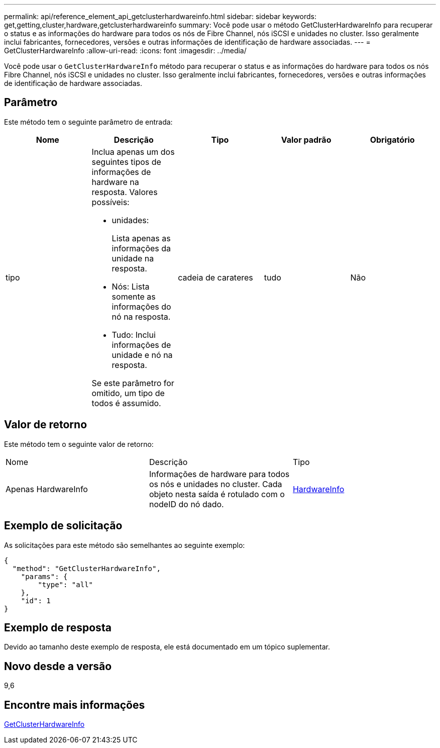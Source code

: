 ---
permalink: api/reference_element_api_getclusterhardwareinfo.html 
sidebar: sidebar 
keywords: get,getting,cluster,hardware,getclusterhardwareinfo 
summary: Você pode usar o método GetClusterHardwareInfo para recuperar o status e as informações do hardware para todos os nós de Fibre Channel, nós iSCSI e unidades no cluster. Isso geralmente inclui fabricantes, fornecedores, versões e outras informações de identificação de hardware associadas. 
---
= GetClusterHardwareInfo
:allow-uri-read: 
:icons: font
:imagesdir: ../media/


[role="lead"]
Você pode usar o `GetClusterHardwareInfo` método para recuperar o status e as informações do hardware para todos os nós Fibre Channel, nós iSCSI e unidades no cluster. Isso geralmente inclui fabricantes, fornecedores, versões e outras informações de identificação de hardware associadas.



== Parâmetro

Este método tem o seguinte parâmetro de entrada:

|===
| Nome | Descrição | Tipo | Valor padrão | Obrigatório 


 a| 
tipo
 a| 
Inclua apenas um dos seguintes tipos de informações de hardware na resposta. Valores possíveis:

* unidades:
+
Lista apenas as informações da unidade na resposta.

* Nós: Lista somente as informações do nó na resposta.
* Tudo: Inclui informações de unidade e nó na resposta.


Se este parâmetro for omitido, um tipo de todos é assumido.
 a| 
cadeia de carateres
 a| 
tudo
 a| 
Não

|===


== Valor de retorno

Este método tem o seguinte valor de retorno:

|===


| Nome | Descrição | Tipo 


 a| 
Apenas HardwareInfo
 a| 
Informações de hardware para todos os nós e unidades no cluster. Cada objeto nesta saída é rotulado com o nodeID do nó dado.
 a| 
xref:reference_element_api_hardwareinfo.adoc[HardwareInfo]

|===


== Exemplo de solicitação

As solicitações para este método são semelhantes ao seguinte exemplo:

[listing]
----
{
  "method": "GetClusterHardwareInfo",
    "params": {
        "type": "all"
    },
    "id": 1
}
----


== Exemplo de resposta

Devido ao tamanho deste exemplo de resposta, ele está documentado em um tópico suplementar.



== Novo desde a versão

9,6



== Encontre mais informações

xref:reference_element_api_response_example_getclusterhardwareinfo.adoc[GetClusterHardwareInfo]
